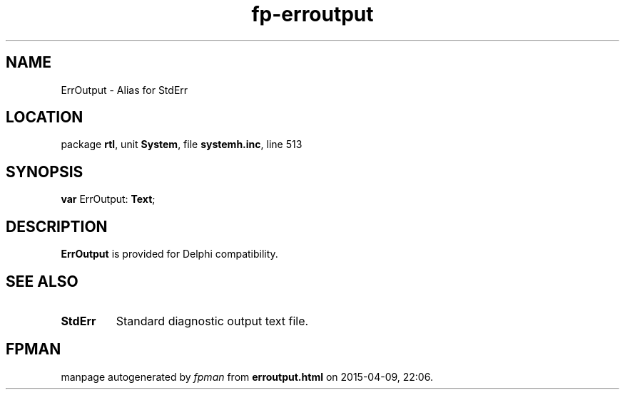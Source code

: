 .\" file autogenerated by fpman
.TH "fp-erroutput" 3 "2014-03-14" "fpman" "Free Pascal Programmer's Manual"
.SH NAME
ErrOutput - Alias for StdErr
.SH LOCATION
package \fBrtl\fR, unit \fBSystem\fR, file \fBsystemh.inc\fR, line 513
.SH SYNOPSIS
\fBvar\fR ErrOutput: \fBText\fR;

.SH DESCRIPTION
\fBErrOutput\fR is provided for Delphi compatibility.


.SH SEE ALSO
.TP
.B StdErr
Standard diagnostic output text file.

.SH FPMAN
manpage autogenerated by \fIfpman\fR from \fBerroutput.html\fR on 2015-04-09, 22:06.

